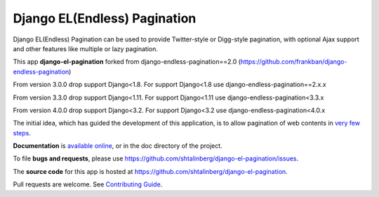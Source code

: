 =============================
Django EL(Endless) Pagination
=============================

|  |pypi-pkg-version| |python-versions| |django-versions|  |pypi-status| |docs|
|  |build-ci-status| |codecov|

Django EL(Endless) Pagination can be used to provide Twitter-style or
Digg-style pagination, with optional Ajax support and other features
like multiple or lazy pagination.

This app **django-el-pagination** forked from django-endless-pagination==2.0 (https://github.com/frankban/django-endless-pagination)

From version 3.0.0 drop support Django<1.8. For support Django<1.8 use django-endless-pagination==2.x.x

From version 3.3.0 drop support Django<1.11. For support Django<1.11 use django-endless-pagination<3.3.x

From version 4.0.0 drop support Django<3.2. For support Django<3.2 use django-endless-pagination<4.0.x

The initial idea, which has guided the development of this application,
is to allow pagination of web contents in `very few steps
<http://django-el-pagination.readthedocs.org/en/latest/start.html>`_.

**Documentation** is `available online
<http://django-el-pagination.readthedocs.org/>`_, or in the doc
directory of the project.

To file **bugs and requests**, please use
https://github.com/shtalinberg/django-el-pagination/issues.

The **source code** for this app is hosted at
https://github.com/shtalinberg/django-el-pagination.

Pull requests are welcome. See `Contributing Guide
<http://django-el-pagination.readthedocs.io/en/latest/contributing.html>`_.


.. |build-ci-status| image:: https://github.com/jazzband/shtalinberg/django-el-pagination/Test/badge.svg
   :target: https://github.com/shtalinberg/django-el-pagination/actions
.. |docs| image:: https://readthedocs.org/projects/django-el-pagination/badge/?version=latest&style=flat
    :target: https://django-el-pagination.readthedocs.io/
.. |pypi-pkg-version| image:: https://img.shields.io/pypi/v/django-el-pagination.svg
   :target:  https://pypi.python.org/pypi/django-el-pagination/
.. |pypi-status| image:: https://img.shields.io/pypi/status/coverage.svg
    :target: https://pypi.python.org/pypi/django-el-pagination/
.. |python-versions| image:: https://img.shields.io/pypi/pyversions/django-el-pagination.svg
.. |django-versions| image:: https://img.shields.io/pypi/djversions/django-el-pagination.svg
.. |codecov| image:: https://codecov.io/gh/shtalinberg/django-el-pagination/branch/master/graph/badge.svg
  :target: https://codecov.io/gh/shtalinberg/django-el-pagination
